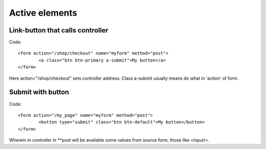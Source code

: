 Active elements
---------------
Link-button that calls controller
^^^^^^^^^^^^^^^^^^^^^^^^^^^^^^^^^
Code::

	<form action="/shop/checkout" name="myform" method="post">
		<a class="btn btn-primary a-submit">My button</a>
	</form>

Here action="/shop/checkout" sets controller address. Class a-submit usually means do what in 'action' of form.

Submit with button
^^^^^^^^^^^^^^^^^^
Code::

	<form action="/my_page" name="myform" method="post">
		<button type="submit" class="btn btn-default">My button</button>
	</form>

Wherein in controller in \**post will be available some values from source form, those like <input/>.
